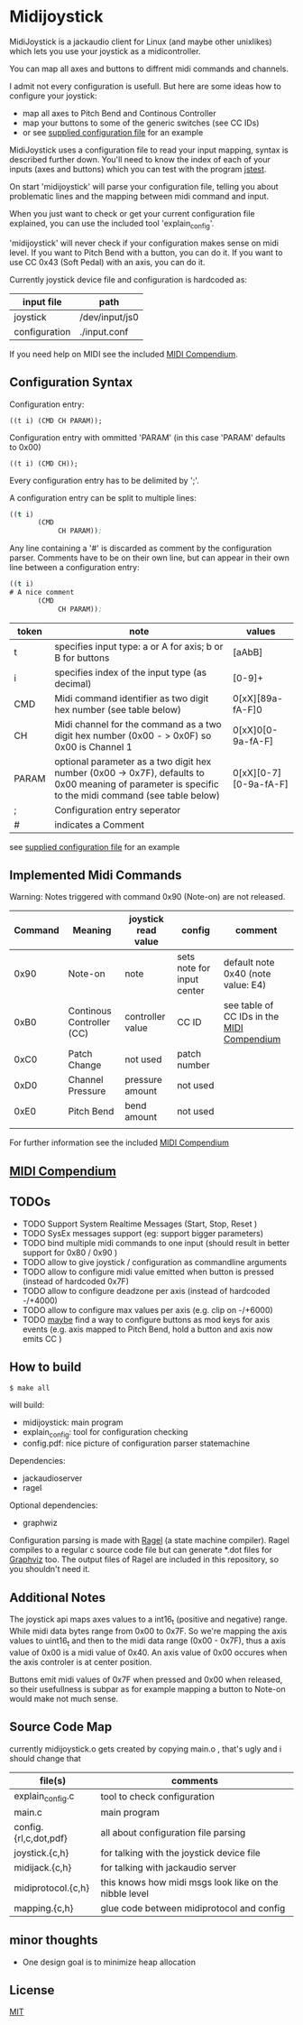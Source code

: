 * Midijoystick


 MidiJoystick is a jackaudio client for Linux (and maybe other unixlikes) which lets you use your joystick as a midicontroller.

 You can map all axes and buttons to diffrent midi commands and channels.
 
 I admit not every configuration is usefull. But here are some ideas how to configure your joystick:
 * map all axes to Pitch Bend and Continous Controller
 * map your buttons to some of the generic switches (see CC IDs)
 * or see [[./input.conf][supplied configuration file]] for an example

 MidiJoystick uses a configuration file to read your input mapping, syntax is described further down.
 You'll need to know the index of each of your inputs (axes and buttons) which you can test with 
 the program [[http://linux.die.net/man/1/jstest][jstest]].
 
 On start 'midijoystick' will parse your configuration file, telling you about problematic lines 
 and the mapping between midi command and input.

 When you just want to check or get your current configuration file explained, you can use the 
 included tool 'explain_config'.
  
 
 'midijoystick' will never check if your configuration makes sense on midi level. If you want to Pitch Bend with a button, you can do it.
 If you want to use CC 0x43 (Soft Pedal) with an axis, you can do it.
 

 Currently joystick device file and configuration is hardcoded as:

 | input file    | path           |
 |---------------+----------------|
 | joystick      | /dev/input/js0 |
 | configuration | ./input.conf   |

 If you need help on MIDI see the included [[./midicompendium.org][MIDI Compendium]].

** Configuration Syntax


 Configuration entry:
 
   ~((t i) (CMD CH PARAM));~

 Configuration entry with ommitted 'PARAM' (in this case 'PARAM' defaults to 0x00)

   ~((t i) (CMD CH));~

 Every configuration entry has to be delimited by ';'.
 
 A configuration entry can be split to multiple lines:

#+BEGIN_SRC lisp
 ((t i) 
        (CMD 
             CH PARAM));
#+END_SRC

 Any line containing a '#' is discarded as comment by the configuration parser.
 Comments have to be on their own line, but can appear in their own line between a configuration entry:


#+BEGIN_SRC lisp
 ((t i) 
 # A nice comment 
        (CMD 
             CH PARAM));
#+END_SRC



| token | note                                                                                                                                                  | values                |
|-------+-------------------------------------------------------------------------------------------------------------------------------------------------------+-----------------------|
| t     | specifies input type: a or A for axis; b or B for buttons                                                                                             | [aAbB]                |
| i     | specifies index of the input type (as decimal)                                                                                                        | [0-9]+                |
| CMD   | Midi command identifier as two digit hex number (see table below)                                                                                     | 0[xX][89a-fA-F]0      |
| CH    | Midi channel for the command as a two digit hex number (0x00 - > 0x0F) so 0x00 is Channel 1                                                           | 0[xX]0[0-9a-fA-F]     |
| PARAM | optional parameter as a two digit hex number (0x00 -> 0x7F),  defaults to 0x00 meaning of parameter is specific to the midi command (see table below) | 0[xX][0-7][0-9a-fA-F] |
| ;     | Configuration entry seperator                                                                                                                         |                       |
| #     | indicates a Comment                                                                                                                                   |                       |

 see [[./input.conf][supplied configuration file]] for an example 

** Implemented Midi Commands

 Warning: Notes triggered with command 0x90 (Note-on) are not released.


 | Command | Meaning                   | joystick read value | config                     | comment                                    |
 |---------+---------------------------+---------------------+----------------------------+--------------------------------------------|
 |    0x90 | Note-on                   | note                | sets note for input center | default note 0x40 (note value: E4)         |
 |    0xB0 | Continous Controller (CC) | controller value    | CC ID                      | see table of CC IDs in the [[./midicompendium.org][MIDI Compendium]] |
 |    0xC0 | Patch Change              | not used            | patch number               |                                            |
 |    0xD0 | Channel Pressure          | pressure amount     | not used                   |                                            |
 |    0xE0 | Pitch Bend                | bend amount         | not used                   |                                            |
 |         |                           |                     |                            |                                            |

 For further information see the included [[./midicompendium.org][MIDI Compendium]]

** [[./midicompendium.org][MIDI Compendium]]

** TODOs

   
- TODO Support System Realtime Messages (Start, Stop, Reset )
- TODO SysEx messages support (eg: support bigger parameters)
- TODO bind multiple midi commands to one input (should result in better support for 0x80 / 0x90 )
- TODO allow to give joystick / configuration as commandline arguments
- TODO allow to configure midi value emitted when button is pressed (instead of hardcoded 0x7F)
- TODO allow to configure deadzone per axis (instead of hardcoded -/+4000)
- TODO allow to configure max values per axis (e.g. clip on -/+6000)
- TODO _maybe_ find a way to configure buttons as mod keys for axis events (e.g. axis mapped to Pitch Bend, hold a button and axis now emits CC )



** How to build

 ~$ make all~

 will build:
 - midijoystick:    main program
 - explain_config:  tool for configuration checking
 - config.pdf:      nice picture of configuration parser statemachine

 Dependencies:
 - jackaudioserver
 - ragel
 
 Optional dependencies:
 - graphwiz
 
 
 Configuration parsing is made with [[http://www.colm.net/open-source/ragel/][Ragel]] (a state machine compiler).
 Ragel compiles to a regular c source code file but can generate *.dot files for [[http://www.graphviz.org/][Graphviz]] too.
 The output files of Ragel are included in this repository, so you shouldn't need it.
 

** Additional Notes

 The joystick api maps axes values to a int16_t (positive and negative) range. While midi data bytes range from 0x00 to 0x7F.
 So we're mapping the axis values to uint16_t and then to the midi data range (0x00 - 0x7F), thus a axis value of 0x00 is a midi
 value of 0x40. An axis value of 0x00 occures when the axis controler is at center position.

 Buttons emit midi values of 0x7F when pressed and 0x00 when released, so their usefullness is subpar as for example
 mapping a button to Note-on would make not much sense.
 

** Source Code Map

  currently midijoystick.o gets created by copying main.o , that's ugly and i should change that 

 | file(s)               | comments                                               |
 |-----------------------+--------------------------------------------------------|
 | explain_config.c      | tool to check configuration                            |
 | main.c                | main program                                           |
 | config.{rl,c,dot,pdf} | all about configuration file parsing                   |
 | joystick.{c,h}        | for talking with the joystick device file              |
 | midijack.{c,h}        | for talking with jackaudio server                      |
 | midiprotocol.{c,h}    | this knows how midi msgs look like on the nibble level |
 | mapping.{c,h}         | glue code between midiprotocol and config              |


** minor thoughts

 - One design goal is to minimize heap allocation


** License

   [[./LICENSE][MIT]]
